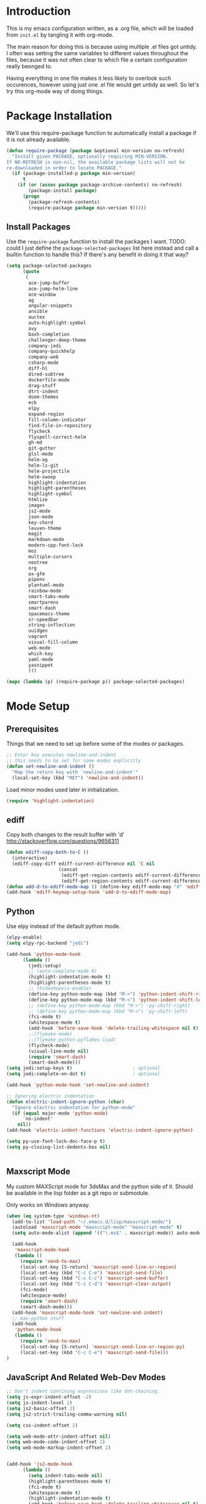 * Introduction

This is my emacs configuration written, as a .org file, which will be
loaded from =init.el= by tangling it with org-mode.

The main reason for doing this is because using multiple .el files got
untidy. I often was setting the same variables to different values
throughout the files, because it was not often clear to which file a
certain configuration really beonged to.

Having everything in one file makes it less likely to overlook such
occurences, however using just one .el file would get untidy as well.
So let's try this org-mode way of doing things.

* Package Installation

We'll use this require-package function to automatically install a
package if it is not already available.

#+BEGIN_SRC emacs-lisp
(defun require-package (package &optional min-version no-refresh)
  "Install given PACKAGE, optionally requiring MIN-VERSION.
If NO-REFRESH is non-nil, the available package lists will not be
re-downloaded in order to locate PACKAGE."
  (if (package-installed-p package min-version)
      t
    (if (or (assoc package package-archive-contents) no-refresh)
        (package-install package)
      (progn
        (package-refresh-contents)
        (require-package package min-version t)))))
#+END_SRC

** Install Packages

Use the ~require-package~ function to install the packages I want.
TODO: could I just define the ~package-selected-packages~ list here
instead and call a builtin function to handle this? If there's any
benefit in doing it that way?

#+BEGIN_SRC emacs-lisp
(setq package-selected-packages
      (quote
       (
        ace-jump-buffer
        ace-jump-helm-line
        ace-window
        ag
        angular-snippets
        ansible
        auctex
        auto-highlight-symbol
        avy
        bash-completion
        challenger-deep-theme
        company-jedi
        company-quickhelp
        company-web
        csharp-mode
        diff-hl
        dired-subtree
        dockerfile-mode
        drag-stuff
        dtrt-indent
        doom-themes
        ecb
        elpy
        expand-region
        fill-column-indicator
        find-file-in-repository
        flycheck
        flyspell-correct-helm
        gh-md
        git-gutter
        glsl-mode
        helm-ag
        helm-ls-git
        helm-projectile
        helm-swoop
        highlight-indentation
        highlight-parentheses
        highlight-symbol
        htmlize
        image+
        js2-mode
        json-mode
        key-chord
        leuven-theme
        magit
        markdown-mode
        modern-cpp-font-lock
        moz
        multiple-cursors
        neotree
        org
        ox-gfm
        pipenv
        plantuml-mode
        rainbow-mode
        smart-tabs-mode
        smartparens
        smart-dash
        spacemacs-theme
        sr-speedbar
        string-inflection
        uuidgen
        vagrant
        visual-fill-column
        web-mode
        which-key
        yaml-mode
        yasnippet
        )))

(mapc (lambda (p) (require-package p)) package-selected-packages)
#+END_SRC

* Mode Setup

** Prerequisites

Things that we need to set up before some of the modes or packages.

#+BEGIN_SRC emacs-lisp
;; Enter key executes newline-and-indent
;; this needs to be set for some modes explicitly
(defun set-newline-and-indent ()
  "Map the return key with `newline-and-indent'"
  (local-set-key (kbd "RET") 'newline-and-indent))
#+END_SRC

Load minor modes used later in initialization.

#+BEGIN_SRC emacs-lisp
(require 'highlight-indentation)

#+END_SRC

** ediff

Copy both changes to the result buffer with 'd'
http://stackoverflow.com/questions/9656311

#+BEGIN_SRC emacs-lisp
(defun ediff-copy-both-to-C ()
  (interactive)
  (ediff-copy-diff ediff-current-difference nil 'C nil
                   (concat
                    (ediff-get-region-contents ediff-current-difference 'A ediff-control-buffer)
                    (ediff-get-region-contents ediff-current-difference 'B ediff-control-buffer))))
(defun add-d-to-ediff-mode-map () (define-key ediff-mode-map "d" 'ediff-copy-both-to-C))
(add-hook 'ediff-keymap-setup-hook 'add-d-to-ediff-mode-map)
#+END_SRC

** Python

Use elpy instead of the default python mode.

#+BEGIN_SRC emacs-lisp
(elpy-enable)
(setq elpy-rpc-backend "jedi")

(add-hook 'python-mode-hook
	  (lambda ()
	    (jedi:setup)
		;; (auto-complete-mode 0)
	    (highlight-indentation-mode t)
	    (highlight-parentheses-mode t)
	    ;; (hideshowvis-enable)
	    (define-key python-mode-map (kbd "M->") 'python-indent-shift-right)
	    (define-key python-mode-map (kbd "M-<") 'python-indent-shift-left)
	    ;; (define-key python-mode-map (kbd "M->") 'py-shift-right)
	    ;; (define-key python-mode-map (kbd "M-<") 'py-shift-left)
	    (fci-mode t)
	    (whitespace-mode t)
	    (add-hook 'before-save-hook 'delete-trailing-whitespace nil t)
	    ;;(flymake-mode)
	    ;;(flymake-python-pyflakes-load)
	    (flycheck-mode)
	    (visual-line-mode nil)
	    (require 'smart-dash)
	    (smart-dash-mode)))
(setq jedi:setup-keys t)                      ; optional
(setq jedi:complete-on-dot t)                 ; optional

(add-hook 'python-mode-hook 'set-newline-and-indent)

;; Ignoring electric indentation
(defun electric-indent-ignore-python (char)
  "Ignore electric indentation for python-mode"
  (if (equal major-mode 'python-mode)
      `no-indent'
    nil))
(add-hook 'electric-indent-functions 'electric-indent-ignore-python)

(setq py-use-font-lock-doc-face-p t)
(setq py-closing-list-dedents-bos nil)


#+END_SRC

** Maxscript Mode

My custom MAXScript mode for 3dsMax and the python side of it. Should
be available in the lisp folder as a git repo or submodule.

Only works on Windows anyway.

#+BEGIN_SRC emacs-lisp
(when (eq system-type 'windows-nt)
  (add-to-list 'load-path "~/.emacs.d/lisp/maxscript-mode/")
  (autoload 'maxscript-mode "maxscript-mode" "maxscript-mode" t)
  (setq auto-mode-alist (append '(("\.ms$" . maxscript-mode)) auto-mode-alist))

  (add-hook
   'maxscript-mode-hook
   (lambda ()
     (require 'send-to-max)
     (local-set-key [S-return] 'maxscript-send-line-or-region)
     (local-set-key (kbd "C-c C-e") 'maxscript-send-file)
     (local-set-key (kbd "C-c C-c") 'maxscript-send-buffer)
     (local-set-key (kbd "C-c C-d") 'maxscript-clear-output)
     (fci-mode)
     (whitespace-mode)
     (require 'smart-dash)
     (smart-dash-mode)))
  (add-hook 'maxscript-mode-hook 'set-newline-and-indent)
  ;; max-python stuff
  (add-hook
   'python-mode-hook
   (lambda ()
     (require 'send-to-max)
     (local-set-key [S-return] 'maxscript-send-line-or-region-py)
     (local-set-key (kbd "C-c C-e") 'maxscript-send-file)))
)
#+END_SRC

** JavaScript And Related Web-Dev Modes

#+BEGIN_SRC emacs-lisp
;; Don't indent continung expressions like dot-chaining.
(setq js-expr-indent-offset -2)
(setq js-indent-level 2)
(setq js2-basic-offset 2)
(setq js2-strict-trailing-comma-warning nil)

(setq css-indent-offset 2)

(setq web-mode-attr-indent-offset nil)
(setq web-mode-code-indent-offset 2)
(setq web-mode-markup-indent-offset 2)


(add-hook 'js2-mode-hook
	  (lambda ()
	    (setq indent-tabs-mode nil)
	    (highlight-parentheses-mode t)
	    (fci-mode t)
	    (whitespace-mode t)
	    (highlight-indentation-mode t)
	    (add-hook 'before-save-hook 'delete-trailing-whitespace nil t)
	    (flycheck-mode t)
	    ))

(add-hook 'json-mode-hook
          (lambda ()
			(setq indent-tabs-mode nil)
			(highlight-parentheses-mode t)
			(whitespace-mode t)
			(add-hook 'before-save-hook 'delete-trailing-whitespace nil t)
            (make-local-variable 'js-indent-level)
            (setq js-indent-level 4)))

(add-hook 'css-mode-hook
	  (lambda ()
	    (setq indent-tabs-mode nil)
	    (highlight-indentation-mode t)
	    (add-hook 'before-save-hook 'delete-trailing-whitespace nil t)))

(add-hook 'html-mode-hook
	  (lambda ()
	    (setq tab-width 2)
	    (setq indent-tabs-mode nil)
	    (highlight-indentation-mode t)
	    (add-hook 'before-save-hook 'delete-trailing-whitespace nil t)))

;; highlight indent mode issue, see
;; https://github.com/antonj/Highlight-Indentation-for-Emacs/pull/27
(defvar web-mode-html-offset) 
(add-hook 'web-mode-hook
	  (lambda ()
	    (rainbow-mode t)
	    (setq-default tab-width 2)
	    (setq-default indent-tabs-mode nil)
      (highlight-indentation-mode t)
	    (add-hook 'before-save-hook
		      'delete-trailing-whitespace nil t)))

(require 'sgml-mode)
(require 'nxml-mode)
(setq rng-nxml-auto-validate-flag nil)

(add-to-list 'hs-special-modes-alist
             '(nxml-mode
               "<!--\\|<[^/>]*[^/]>"
               "-->\\|</[^/>]*[^/]>"

               "<!--"
               sgml-skip-tag-forward
               nil))
(add-hook 'nxml-mode-hook
	  (lambda ()
	    (hs-minor-mode)
	    ;; (hideshowvis-enable)
		(show-smartparens-mode nil)
		(smartparens-mode nil)
		(turn-off-show-smartparens-mode)))


#+END_SRC
** C-modes

#+BEGIN_SRC emacs-lisp
(add-hook 'c-mode-common-hook
	  (lambda ()
	    (highlight-parentheses-mode t)))

(setq c-basic-offset 4)
(setq c-indent-level 4)
(c-set-offset 'substatement-open 0)
(c-set-offset 'inline-open 0)

(smart-tabs-insinuate 'c++ 'c)

(add-hook 'c-mode-common-hook ; for c++, c and obj-c
	  (lambda ()
		(c-set-offset 'substatement-open 0)
	    (setq indent-tabs-mode t) ; indent with tabs, not spaces
	    (setq tab-width 4) ; a tab is 4 spaces wide
	    (setq tab-stop-list '(4 8 12 16 20 24 28 32 36 40 44 48 52 56 60))
	    ;; (hideshowvis-enable)
	    (fci-mode)
	    (whitespace-mode)
		(add-hook 'before-save-hook 'delete-trailing-whitespace nil t)
	    (setq truncate-lines t)))
(add-hook 'csharp-mode-hook
	  (lambda ()
	    (setq c-basic-offset 4)))

#+END_SRC

*** rtags

Setup rtags and hook it into company mode.

#+BEGIN_SRC emacs-lisp
(when (eq system-type 'darwin) ; only if on mac
  (require 'cl-lib)
  (add-to-list 'load-path "~/rtags/src")
  (require 'rtags)
  (rtags-enable-standard-keybindings c-mode-base-map)
  (setq rtags-completions-enabled t)
  (setq rtags-spellcheck-enabled nil)
  (rtags-diagnostics); enable interactive rtags feedback

  (require 'company-rtags)
  (add-hook 'c-mode-common-hook
    (lambda ()
      (company-mode 1)
      (local-set-key (kbd "C-M-i") 'company-complete)
      (setq company-backends '(company-rtags)) ; only rtags
      (setq company-backends '(company-clang))
	)))

#+END_SRC
** Other Prog Modes

#+BEGIN_SRC emacs-lisp
(add-to-list 'load-path "~/.emacs.d/lisp/progmode/")

(autoload 'cg-mode "cg-mode" "Cg editing mode." t)
(autoload 'mel-mode "mel-mode" "Mel editing mode." t)
(autoload 'lua-mode "lua-mode" "Lua editing mode." t)
(autoload 'rsl-mode "rsl-mode" "RenderMan Shading Language editing mode" t)
(autoload 'rib-mode "rib-mode" "RenderMan Interface Bytestream editing mode" t)

;; Load specific file extensions with a appropriate mode
(setq auto-mode-alist
     (append '(("\\.cs$" . csharp-mode)
               ("\\.cg$" . cg-mode)
               ("\\.hlsl$" . cg-mode)
               ("\\.fxh?$" . cg-mode)
               ("\\.sl$" . rsl-mode)
               ("\\.rib$" . rib-mode)
               ("\\.ma$" . mel-mode)
               ("\\.mel$" . mel-mode)
               ("\\.lua$" . lua-mode)
			   ("\\.h$" . c++-mode)
			   ("\\.inl$" . c++-mode)
			   ("\\.js$" . js2-mode)
			   ("\\.html$" . web-mode))
             auto-mode-alist))

#+END_SRC

Maya MEL and Python integration

#+BEGIN_SRC emacs-lisp
;; etom stuff mel
(add-hook
 'mel-mode-hook
 (lambda ()
   (require 'etom)
   (setq etom-default-host "localhost")
   (setq etom-default-port 2222)
   (local-set-key (kbd "C-c C-r") 'etom-send-region)
   (local-set-key (kbd "C-c C-c") 'etom-send-buffer)
   (local-set-key (kbd "C-c C-l") 'etom-send-buffer)
   (local-set-key (kbd "C-c C-z") 'etom-show-buffer)))
;; etom stuff python
(add-hook
 'python-mode-hook
 (lambda ()
   (require 'etom)
   (setq etom-default-host "localhost")
   (setq etom-default-port 2222)
   (local-set-key (kbd "C-c C-m C-r") 'etom-send-region-py)
   (local-set-key (kbd "C-c C-m C-c") 'etom-send-buffer-py)
   (local-set-key (kbd "C-c C-m C-l") 'etom-send-buffer-py)
   (local-set-key (kbd "C-c C-m C-z") 'etom-show-buffer)))

#+END_SRC

** Markdown

#+BEGIN_SRC emacs-lisp
(add-to-list 'auto-mode-alist '("README\\.md\\'" . gfm-mode))

(setq livedown:autostart nil)
(setq livedown:open t)
(setq livedown:port 1337)

(add-to-list 'load-path "~/.emacs.d/lisp/emacs-livedown/")
(require 'livedown nil "soft")

#+END_SRC

** Magit

#+BEGIN_SRC emacs-lisp
(global-magit-file-mode t)
(setq-default magit-log-margin (quote (t "%Y-%m-%d %H:%M " magit-log-margin-width t 18)))

#+END_SRC

** Company

#+BEGIN_SRC emacs-lisp
(require 'company)
(setq company-dabbrev-ignore-case t)
(setq company-idle-delay 2.0)
   
;; Fix for company popups being displaced by fci-mode
(defvar-local company-fci-mode-on-p nil)

(defun company-turn-off-fci (&rest ignore)
  (when (boundp 'fci-mode)
    (setq company-fci-mode-on-p fci-mode)
    (when fci-mode (fci-mode -1))))

(defun company-maybe-turn-on-fci (&rest ignore)
  (when company-fci-mode-on-p (fci-mode 1)))

(add-hook 'company-completion-started-hook 'company-turn-off-fci)
(add-hook 'company-completion-finished-hook 'company-maybe-turn-on-fci)
(add-hook 'company-completion-cancelled-hook 'company-maybe-turn-on-fci)

;; Use tab to cycle in company
;; https://github.com/company-mode/company-mode/wiki/Switching-from-AC
(eval-after-load 'company
  '(progn
     (define-key company-active-map (kbd "TAB") 'company-complete-common-or-cycle)
     (define-key company-active-map (kbd "<tab>") 'company-complete-common-or-cycle)
	 (define-key company-active-map (kbd "S-TAB") 'company-select-previous)
     (define-key company-active-map (kbd "<backtab>") 'company-select-previous)))

(setq company-frontends
      '(company-pseudo-tooltip-unless-just-one-frontend
        company-preview-frontend
        company-echo-metadata-frontend))

#+END_SRC

** Org

#+BEGIN_SRC emacs-lisp
  ;; Toggleable auto-export to html in org mode on save
  (defun toggle-org-html-export-on-save ()
    (interactive)
    (if (memq 'org-html-export-to-html after-save-hook)
        (progn
          (remove-hook 'after-save-hook 'org-html-export-to-html t)
          (message "Disabled org html export on save for current buffer..."))
      (add-hook 'after-save-hook 'org-html-export-to-html nil t)
      (message "Enabled org html export on save for current buffer...")))

  (require 'smartparens)
  ;; Auto-pair commonly used enclosing markers in org-mode with smartparens
  (sp-with-modes 'org-mode
    (sp-local-pair "~" "~" :actions '(wrap))
    (sp-local-pair "*" "*" :actions '(wrap))
    (sp-local-pair "/" "/" :actions '(wrap)))

  ;; Additional expansion templates for org-mode
  (eval-after-load 'org
  '(progn
     (add-to-list 'org-structure-template-alist '("py" "#+begin_src python\n?\n#+end_src" ""))
     (add-to-list 'org-structure-template-alist '("el" "#+begin_src emacs-lisp\n?\n#+end_src" ""))
  ))

  ;; Syntax-highlight code in code-blocks
  (setq org-src-fontify-natively t)
  ;; don't indent source code
  (setq org-edit-src-content-indentation 0)
  ;; preserve the indentation inside of source blocks
  (setq org-adapt-indentation nil)
  ;; Make TAB act as if it were issued in a buffer of the language’s major mode.
  (setq org-src-tab-acts-natively t)
  ;; When editing a code snippet, use the current window rather than
  ;; popping open a new one (which shows the same information).
  (setq org-src-window-setup 'current-window)
#+END_SRC
* General Functionality

** Window Navigation

#+BEGIN_SRC emacs-lisp
(defun move-cursor-next-pane ()
  "Move cursor to the next pane."
  (interactive)
  (other-window 1)
  )


(defun move-cursor-previous-pane ()
  "Move cursor to the previous pane."
  (interactive)
  (other-window -1)
  )

#+END_SRC

** Buffer Interaction

#+BEGIN_SRC emacs-lisp
(defvar recently-closed-buffers (cons nil nil) "A list of
recently closed buffers. The max number to track is controlled by
the variable recently-closed-buffers-max.")
(defvar recently-closed-buffers-max 10 "The maximum length for
recently-closed-buffers.")

(defun close-current-buffer ()
"Close the current buffer.

Similar to (kill-buffer (current-buffer)) with the following addition:

• prompt user to save if the buffer has been modified even if the buffer is not associated with a file.
• make sure the buffer shown after closing is a user buffer.
• if the buffer is a file, add the path to the list recently-closed-buffers.

A emacs buffer is one who's name starts with *.
Else it is a user buffer."
 (interactive)
 (let (emacsBuff-p isEmacsBufferAfter)
   (if (string-match "^*" (buffer-name))
       (setq emacsBuff-p t)
     (setq emacsBuff-p nil))

   ;; offer to save buffers that are non-empty and modified, even for non-file visiting buffer. (because kill-buffer does not offer to save buffers that are not associated with files)
   (when (and (buffer-modified-p)
              (not emacsBuff-p)
              (not (string-equal major-mode "dired-mode"))
              (if (equal (buffer-file-name) nil) 
                  (if (string-equal "" (save-restriction (widen) (buffer-string))) nil t)
                t
                )
              )
     (if (y-or-n-p
            (concat "Buffer " (buffer-name) " modified; Do you want to save?"))
       (save-buffer)
       (set-buffer-modified-p nil)))

   ;; save to a list of closed buffer
   (when (not (equal buffer-file-name nil))
     (setq recently-closed-buffers
           (cons (cons (buffer-name) (buffer-file-name)) recently-closed-buffers))
     (when (> (length recently-closed-buffers) recently-closed-buffers-max)
           (setq recently-closed-buffers (butlast recently-closed-buffers 1))
           )
     )

   ;; close
   (kill-buffer (current-buffer))

   )
 )


(defun open-last-closed ()
  "Open the last closed file."
  (interactive)
  (find-file (cdr (pop recently-closed-buffers)) ) )


(defun new-empty-buffer ()
  "Opens a new empty buffer."
  (interactive)
  (let ((buf (generate-new-buffer "untitled")))
    (switch-to-buffer buf)
    (funcall (and initial-major-mode))
    (setq buffer-offer-save t)))

#+END_SRC

** Text Interaction

#+BEGIN_SRC emacs-lisp
(delete-selection-mode 1)

;; Initialize completions by just hitting Tab instead of M-Tab
(setq tab-always-indent 'complete)

(defun copy-region-or-line-keep-highlight (orig-fun &rest args)
  "When called interactively with no active region, copy the current line."
  (print args)
  (if mark-active
	  (progn
		(apply orig-fun args)
		(setq deactivate-mark nil))
	(progn
	  (message "Current line is copied.")
	  (funcall orig-fun (line-beginning-position) (line-beginning-position 2)))))

(advice-add 'kill-ring-save :around #'copy-region-or-line-keep-highlight)


(defadvice kill-region (before slick-copy activate compile)
  "When called interactively with no active region, cut the current line."
  (interactive
   (if mark-active
       (list (region-beginning) (region-end))
     (progn
       (list (line-beginning-position) (line-beginning-position 2)) ) ) ))


(unless (fboundp 'cua-replace-region)
  (defun cua-replace-region ()
    "Replace the active region with the character you type."
    (interactive)
    (let ((not-empty (and cua-delete-selection (cua-delete-region))))
      (unless (eq this-original-command this-command)
        (let ((overwrite-mode
               (and overwrite-mode
                    not-empty
                    (not (eq this-original-command 'self-insert-command)))))
          (cua--fallback))))))


(defun reindent-whole-buffer-python ()
  "indent whole buffer"
  (interactive)
  (delete-trailing-whitespace)
  (indent-region (point-min) (point-max) nil)
  (untabify (point-min) (point-max)))


(defun reindent-whole-buffer-cc ()
  "indent whole buffer"
  (interactive)
  (save-excursion
    (delete-trailing-whitespace)
    (indent-region (point-min) (point-max) nil)))

#+END_SRC

#+BEGIN_SRC emacs-lisp
(defun comment-or-uncomment-region-or-line ()
  "Comments or uncomments the region or the current line if there's no active region."
  (interactive)
  (let (beg end)
    (if (region-active-p)
	(setq beg (region-beginning) end (region-end))
      (setq beg (line-beginning-position) end (line-end-position)))
    (comment-or-uncomment-region beg end)))


(defun smart-open-line ()
  "Insert an empty line after the current line.
Position the cursor at its beginning, according to the current mode."
  (interactive)
  (move-end-of-line nil)
  (newline-and-indent))


(defun smart-open-line-above ()
  "Insert an empty line above the current line.
Position the cursor at it's beginning, according to the current mode."
  (interactive)
  (move-beginning-of-line nil)
  (newline-and-indent)
  (forward-line -1)
  (indent-according-to-mode))


(defun smart-kill-whole-line (&optional arg)
  "A simple wrapper around `kill-whole-line' that respects indentation."
  (interactive "P")
  (kill-whole-line arg)
  (back-to-indentation))

#+END_SRC

** Text Navigation

#+BEGIN_SRC emacs-lisp
(defun smart-beginning-of-line ()
  (interactive) ; Use (interactive "^") in Emacs 23 to make shift-select work
  (let ((oldpos (point)))
    (back-to-indentation)
    (and (= oldpos (point))
         ;(beginning-of-line)
	 (beginning-of-visual-line))))


(defun forward-word-to-beginning (&optional n)
"When moving one word forward, move to the beginning of the word, not 
the end of it."
  (interactive "p")
  (let (myword)
    (setq myword
      (if (and transient-mark-mode mark-active)
        (buffer-substring-no-properties (region-beginning) (region-end))
        (thing-at-point 'symbol)))
    (if (not (eq myword nil))
      (progn
	(subword-forward)))
      (progn
	(subword-forward)
	(subword-backward))))

#+END_SRC

* General Keyboard Settings

First enable some requirements.

#+BEGIN_SRC emacs-lisp
(require 'redo "redo.elc" t) ; for redo shortcut
(key-chord-mode 1)

#+END_SRC

Define my custom keymap. This approach is generally safer against
unwanted key redefinitions that often happen when simply using
global-set-key, as those get overwritten by minor modes.

#+BEGIN_SRC emacs-lisp
(defvar my-keymap (make-sparse-keymap)
  "My custom keymap.")

(define-minor-mode my-keys-mode
  "Minor mode for my keybindings"
  nil
  :lighter "MKB"
  :global t
  :keymap my-keymap

  nil
  )

(my-keys-mode 1)

#+END_SRC

A note about the problems for coming up with some 'more obvious'
key-bindings than some.

- C-i is always tab.
- C-m is always return.
- C-h is always help, so binding C bindings to hjkl is not generally
  an option.
- C-S-letter and C-letter are the same for emacs.

** Cursor Movements

#+BEGIN_SRC emacs-lisp
;; Single char cursor movement
(define-key my-keymap (kbd "M-h") 'backward-char)
(define-key my-keymap (kbd "M-l") 'forward-char)
(define-key my-keymap (kbd "M-k") 'previous-line)
(define-key my-keymap (kbd "M-j") 'next-line)

;; Move by word
(define-key my-keymap (kbd "M-u") 'backward-word)
(define-key my-keymap (kbd "M-o") 'forward-word-to-beginning)

;; TODO: Need hotkeys for navigating lists (parens).
;; (define-key my-keymap (kbd "C-M-j") 'backward-list)  ;; needs rethinking
;; (define-key my-keymap (kbd "C-M-l") 'forward-list)  ;; needs rethinking

;; Move to beginning/ending of line
(define-key my-keymap [home] 'smart-beginning-of-line)
(define-key my-keymap (kbd "M-C-h") 'smart-beginning-of-line)
(define-key my-keymap (kbd "M-C-l") 'end-of-line)
(define-key my-keymap (kbd "C-a") 'smart-beginning-of-line)

;; Move to beginning/ending of file
(key-chord-define-global "jj" 'end-of-buffer)
(key-chord-define-global "kk" 'beginning-of-buffer)

(define-key my-keymap (kbd "M-C-k") 'scroll-down)
(define-key my-keymap (kbd "M-C-j") 'scroll-up)

(define-key my-keymap (kbd "M-i") 'avy-goto-char)
(setq avy-keys '(?a ?s ?d ?f ?j ?k ?l ?h ?g ?i ?o ?p ?r ?e ?w ?u ?n ?m ?v ?c ?b))
(setq avy-all-windows nil)
;; TODO: There is a function avy-goto-char-in-line, which gives me closer to what I want, but not quite
;;   I want a function that does avy-goto-char, but starts at point and counts up outwards from it
;;   and not start at the top of the screen and then maybe have already j-d for switching to the next
;;   wanted char in the same line. (Note that isearch might still be generally faster for that,
;;   navigating close to current point.)
(define-key my-keymap (kbd "M-g g") 'avy-goto-line)
(define-key my-keymap (kbd "M-g w") 'avy-goto-word-or-subword-1)
;; Enable avy-isearch in isearch with M-i
(eval-after-load "isearch"
  '(define-key isearch-mode-map (kbd "M-i") 'avy-isearch))
;; (define-key my-keymap (kbd "M-z") 'avy-zap-to-char-dwim)

(key-chord-define-global "jl" 'avy-goto-line)
(key-chord-define-global "jw" 'avy-goto-word-1)

(define-key my-keymap (kbd "M-I") 'helm-swoop)

#+END_SRC

** Major Editing Commands

#+BEGIN_SRC emacs-lisp
;; Delete previous/next char.
(define-key my-keymap (kbd "M-d") 'delete-backward-char)
(define-key my-keymap (kbd "M-f") 'delete-char)

; Copy Cut Paste, Paste previous
;; (define-key my-keymap (kbd "M-x") 'kill-region)
(define-key my-keymap (kbd "M-c") 'kill-ring-save)
(define-key my-keymap (kbd "M-y") 'helm-show-kill-ring)

;; undo and redo
(define-key my-keymap (kbd "C-Z") 'redo)
(define-key my-keymap (kbd "C-z") 'undo)

(define-key my-keymap (kbd "C-o") 'smart-open-line)
(define-key my-keymap (kbd "C-M-o") 'smart-open-line-above)
(define-key my-keymap (kbd "C-S-o") 'smart-open-line-above)

(define-key my-keymap (kbd "C-j") (lambda () (interactive) (kill-line 0)))
(define-key my-keymap (kbd "C-k") 'kill-line)
(define-key my-keymap (kbd "C-S-k") 'smart-kill-whole-line)

#+END_SRC

** Windows And Frames

#+BEGIN_SRC emacs-lisp
(define-key my-keymap (kbd "M-4") 'split-window-vertically)  ;; TODO: instead of splitting, should define a 4-window layout
(define-key my-keymap (kbd "M-3") 'split-window-horizontally) ;; TODO: instead of splitting, should define a 3-window layout
(define-key my-keymap (kbd "M-0") 'delete-window)
(define-key my-keymap (kbd "M-1") 'delete-other-windows)

(define-key my-keymap (kbd "M-~") 'switch-to-previous-frame)
(define-key my-keymap (kbd "M-`") 'switch-to-next-frame)

(setq aw-reverse-frame-list t)
(setq aw-keys '(?a ?s ?d ?f ?g ?j ?k ?l ?0 ?9 ?8 ?7 ?1 ?2 ?3 ?4 ?5 ?6))
(setq aw-dispatch-always t)
(define-key my-keymap (kbd "C-x o") 'ace-window)
(define-key my-keymap (kbd "C-`") 'move-cursor-next-pane)
(define-key my-keymap (kbd "C-~") 'move-cursor-previous-pane)

#+END_SRC

** Standard Shortcuts

#+BEGIN_SRC emacs-lisp
(define-key my-keymap (kbd "C-T") 'open-last-closed)
(define-key my-keymap (kbd "C-x k") 'close-current-buffer)
(define-key my-keymap (kbd "<delete>") 'delete-char)

#+END_SRC

** Other Commands

#+BEGIN_SRC emacs-lisp
(define-key my-keymap (kbd "M-x") 'helm-M-x)
(define-key my-keymap (kbd "C-x C-n") 'new-empty-buffer)

;; (global-set-key (kbd "C-x C-f") 'find-file-at-point)
(define-key my-keymap (kbd "M-m") 'highlight-symbol-at-point)
(define-key my-keymap (kbd "M-M") 'highlight-symbol-next)
(define-key my-keymap (kbd "M-C-M") 'highlight-symbol-prev)

(define-key my-keymap (kbd "M-w") 'er/expand-region)

;; (global-set-key (kbd "C-M-o") 'sp-forward-sexp)
;; (global-set-key (kbd "C-M-u") 'sp-backward-sexp)

(define-key my-keymap (kbd "M-;") 'comment-or-uncomment-region-or-line)
(define-key my-keymap (kbd "M-[") 'string-inflection-all-cycle)

(define-key my-keymap (kbd "C-x C-f") 'helm-find-files)
(define-key my-keymap (kbd "C-x b") 'helm-mini)
(define-key my-keymap (kbd "C-c p h") 'helm-projectile)
(define-key my-keymap (kbd "C-c p g") 'helm-projectile-find-file-dwim)

(define-key my-keymap (kbd "C-x t l") 'toggle-truncate-lines)
(define-key my-keymap (kbd "C-x t w") 'whitespace-mode)
(define-key my-keymap (kbd "C-x t s") 'sr-speedbar-toggle)

(define-key my-keymap (kbd "M-*") 'pop-tag-mark)

(global-set-key (kbd "M-SPC") 'fixup-whitespace)

(define-key my-keymap (kbd "C-x m a") 'mc/mark-all-like-this-dwim)
(define-key my-keymap (kbd "C-x m n") 'mc/mark-next-like-this)
(define-key my-keymap (kbd "C-x m p") 'mc/mark-previous-like-this)

#+END_SRC

** Modify Other Modes

When exiting i-search with C-<return>, place cursor at the front
of the match.

#+BEGIN_SRC emacs-lisp
(define-key isearch-mode-map [(control return)]
  #'isearch-exit-other-end)
(defun isearch-exit-other-end ()
  "Exit isearch, at the opposite end of the string."
  (interactive)
  (isearch-exit)
  (goto-char isearch-other-end))
#+END_SRC

Make backspace in isearch delete chars, not cycle backwards.

#+BEGIN_SRC emacs-lisp
(define-key isearch-mode-map [remap isearch-delete-char] 'isearch-del-char)
#+END_SRC
* General Configuration

** General Settings

#+BEGIN_SRC emacs-lisp
(setq custom-file "~/.emacs.d/custom.el")
(load custom-file)

;; UTF-8 as default encoding
(set-language-environment "UTF-8")
;; use unix style line endings for every new file by default
(setq-default buffer-file-coding-system 'utf-8-unix)

;; Stop the 'error' sound when doing things like scrolling past the end
;; of a buffer.
(setq ring-bell-function 'ignore)

;; Lets user type y and n instead of the full yes and no.
(defalias 'yes-or-no-p 'y-or-n-p)

;; No backup or auto-save
(setq backup-by-copying t)
(setq make-backup-files nil)
(setq auto-save-default nil)

;; make cursor movement stop in between camelCase words.
(when (fboundp 'global-subword-mode ) (global-subword-mode 1))

;; Save minibuffer history
(savehist-mode 1)

;; turn on save place so that when opening a file, the cursor will be at the last position.
(require 'saveplace)
(setq-default save-place t)

(require 'desktop)
(desktop-save-mode 1)

(recentf-mode)

;; Make whitespace-mode with very basic background coloring for whitespaces
(setq whitespace-style (quote ( face lines-tail trailing)))
(setq whitespace-line-column 79)

;; Sentences in text and docstring end with a single space, let fill-paragh do it's job.
(setq sentence-end-double-space nil)
(setq colon-double-space nil)

;; ASK TO CREATE DIRS WHEN SAVING BUFFER
(add-hook 'before-save-hook
          (lambda ()
            (when (buffer-file-name)
              (let ((dir (file-name-directory buffer-file-name)))
                (when (and (not (file-exists-p dir))
                           (y-or-n-p (format "Directory %s does not exist. Create it?" dir)))
                  (make-directory dir t))))))


;; Always open a buffer in the frame i'm currently executing the open
;; command. Do not switch to another frame if the buffer is already open!
(setq ido-default-buffer-method 'selected-window)

;; Always sort lines case-insensitive
(setq sort-fold-case t)

(global-font-lock-mode t)
(setq font-lock-maximum-decoration t)
(setq scroll-preserve-screen-position t)
(global-auto-highlight-symbol-mode)
(ido-mode 1)
(setq ido-enable-flex-matching 1)
(helm-projectile-on)
(which-key-mode)

;; disable git as it slows down emacs extremely
(setq vc-handled-backends ())

;; configure spell checking
(setenv "LANG" "en_GB")

(when (eq system-type 'windows-nt)
  (setq-default ispell-program-name "c:/tools/hunspell/bin/hunspell.exe"))

(with-eval-after-load "ispell"
  (setq ispell-really-hunspell t)
  (setq ispell-program-name "hunspell")
  (setq ispell-dictionary "en_GB")
  ;; ispell-set-spellchecker-params has to be called
  ;; before ispell-hunspell-add-multi-dic will work
  (ispell-set-spellchecker-params)
  (ispell-hunspell-add-multi-dic "en_GB"))

;; Set the current frame to be transparent. This includes text, but is
;; the simplest solution to achieve a transparent emacs at all.
(defun make-frame-transparent ()
  (interactive)
  (set-frame-parameter (selected-frame) 'alpha '(85 85)))

(require 'cl)
(defun kill-buffers-regexp (regexp)
  "Kill buffers matching REGEXP without asking for confirmation."
  (interactive "sKill buffers matching this regular expression: ")
  (cl-flet ((kill-buffer-ask (buffer) (kill-buffer buffer)))
    (kill-matching-buffers regexp)))


;; Rename the file on disc as well as the buffer
(defun rename-file-and-buffer (new-name)
 "Renames both current buffer and file it's visiting to NEW-NAME." (interactive "sNew name: ")
 (let ((name (buffer-name))
    (filename (buffer-file-name)))
 (if (not filename)
    (message "Buffer '%s' is not visiting a file!" name)
 (if (get-buffer new-name)
     (message "A buffer named '%s' already exists!" new-name)
    (progn   (rename-file name new-name 1)   (rename-buffer new-name)    (set-visited-file-name new-name)    (set-buffer-modified-p nil)))))) ;;

;; move the file of the used buffer to another directory
(defun move-buffer-file (dir)
 "Moves both current buffer and file it's visiting to DIR." (interactive "DNew directory: ")
 (let* ((name (buffer-name))
     (filename (buffer-file-name))
     (dir
     (if (string-match dir "\\(?:/\\|\\\\)$")
     (substring dir 0 -1) dir))
     (newname (concat dir "/" name)))

 (if (not filename)
    (message "Buffer '%s' is not visiting a file!" name)
 (progn     (copy-file filename newname 1)  (delete-file filename)  (set-visited-file-name newname)     (set-buffer-modified-p nil)     t))))


(defun copy-file-name-to-clipboard ()
  "Copy the current buffer file name to the clipboard."
  (interactive)
  (let ((filename (if (equal major-mode 'dired-mode)
                      default-directory
                    (buffer-file-name))))
    (when filename
      (kill-new filename)
      (message "Copied buffer file name '%s' to the clipboard." filename))))

#+END_SRC

*** Global Modes

#+BEGIN_SRC emacs-lisp
(setq show-paren-style 'expression)
(setq show-paren-delay 0)

(drag-stuff-global-mode)
(drag-stuff-define-keys)
(projectile-global-mode)

(setq projectile-globally-ignored-file-suffixes (quote ("pyc")))
(setq projectile-indexing-method (quote alien))

;; Stop plain 'w' from expanding the region and the like.
(setq-default expand-region-fast-keys-enabled nil)

;; Syntax-highlight code-blocks in markdown
(setq markdown-fontify-code-blocks-natively t)

#+END_SRC

** UI And Interaction
Stuff to do to the emacs windows, like hiding the toolbar and other
visual things.

#+BEGIN_SRC emacs-lisp
(tool-bar-mode 0)
(scroll-bar-mode 0)
(menu-bar-mode 1)
#+END_SRC

Display visited file's path in frame title

#+BEGIN_SRC emacs-lisp
(setq frame-title-format
      '((:eval (if (buffer-file-name)
		   (abbreviate-file-name (buffer-file-name))
		 "%b"))))
#+END_SRC

#+BEGIN_SRC emacs-lisp
(setq mouse-wheel-progressive-speed nil) ;; don't accelerate scrolling
(setq mouse-wheel-scroll-amount '(2 ((shift) . 1)))
(setq scroll-step 1)
#+END_SRC

Prevent emacs from splitting windows automatically on high-res
screens. reuse the default vertical split instead

#+BEGIN_SRC emacs-lisp
(setq split-height-threshold 2200)
(setq split-width-threshold 600)
#+END_SRC

Always nice to have the column number shown in the mode-line.

#+BEGIN_SRC emacs-lisp
(column-number-mode 1)
#+END_SRC

Tooltip mode is causing serious slowdowns on windows, so disable it.
FIXME: Maybe this is fixed in newer emacs versions?

#+BEGIN_SRC emacs-lisp
(tooltip-mode -1)
#+END_SRC

Select the help window when calling it, so I can close it directly
with q again without wasting a window of space.
#+BEGIN_SRC emacs-lisp
(setq help-window-select t)
#+END_SRC

** General Mac-Specific Settings

Use command as meta and keep alt (option) for entering special
characters.

#+BEGIN_SRC emacs-lisp
(setq mac-option-modifier 'none)
(setq mac-command-modifier 'meta)
(setq ns-right-command-modifier 'control) ;; make right command act as control
(global-set-key [kp-delete] 'delete-char) ;; sets fn-delete to be right-delete
(global-set-key (kbd "M-`") 'ns-next-frame)
#+END_SRC

Setup for latex.

#+BEGIN_SRC emacs-lisp
(when (equal system-type 'darwin) 
 (progn
  (setenv "PATH" (concat (getenv "PATH") ":/usr/texbin"))
  (setq exec-path (append exec-path '("/usr/texbin")))))
#+END_SRC

When starting emacs with GUI, it doesn't have access to what's
commonly available in a shell, because the PATHs differ, so we copy
the PATH from a shell to the current environment.

#+BEGIN_SRC emacs-lisp
(defun set-exec-path-from-shell-PATH ()
  (let ((path-from-shell 
      (replace-regexp-in-string "[[:space:]\n]*$" "" 
        (shell-command-to-string "$SHELL -l -c 'echo $PATH'"))))
    (setenv "PATH" path-from-shell)
    (setq exec-path (split-string path-from-shell path-separator))))
(when (equal system-type 'darwin) (set-exec-path-from-shell-PATH))
#+END_SRC

Don't open new window when drag-dropping a file.

#+BEGIN_SRC emacs-lisp
(setq ns-pop-up-frames nil)
#+END_SRC

Don't show popup dialogs as they tend to crash emacs on OSX currently.

#+BEGIN_SRC emacs-lisp
(defadvice yes-or-no-p (around prevent-dialog activate)
  "Prevent yes-or-no-p from activating a dialog"
  (let ((use-dialog-box nil))
    ad-do-it))
(defadvice y-or-n-p (around prevent-dialog-yorn activate)
  "Prevent y-or-n-p from activating a dialog"
  (let ((use-dialog-box nil))
    ad-do-it))
(defadvice message-box (around prevent-dialog activate) 
  "Prevent message-box from activating a dialog" 
  (apply #'message 
	 (ad-get-args 0))) 
#+END_SRC

** General Windows-Specific Settings

Suppress ".emacs.d/server is unsafe" error.

#+BEGIN_SRC emacs-lisp
(require 'server)
(when (eq system-type 'windows-nt)
  (defun server-ensure-safe-dir (dir) "Noop" t) 
)
(unless (server-running-p)
  (server-start))
#+END_SRC

Use the git-bash for shell mode.

#+BEGIN_SRC emacs-lisp
(when (eq system-type 'windows-nt)
  (progn 
    (setq explicit-shell-file-name
          "C:/Program Files/Git/bin/sh.exe")
    (setq shell-file-name explicit-shell-file-name)
    (add-to-list 'exec-path "C:/Program Files/Git/bin/")
  ))
#+END_SRC


TODO: move to fci-mode init?
Don't use an image for the fci on Windows, because it increases
line-height. Probably a bug in Windows Emacs.

#+BEGIN_SRC emacs-lisp
(when (eq system-type 'windows-nt)
  (setq fci-always-use-textual-rule t)
)
#+END_SRC
** General Text And Programming Settings

#+BEGIN_SRC emacs-lisp
(setq-default tab-width 4)

;; smart parens, automatic paren completion etc.
(require 'smartparens-config)
(show-smartparens-global-mode +1)
(smartparens-global-mode 1)

#+END_SRC
